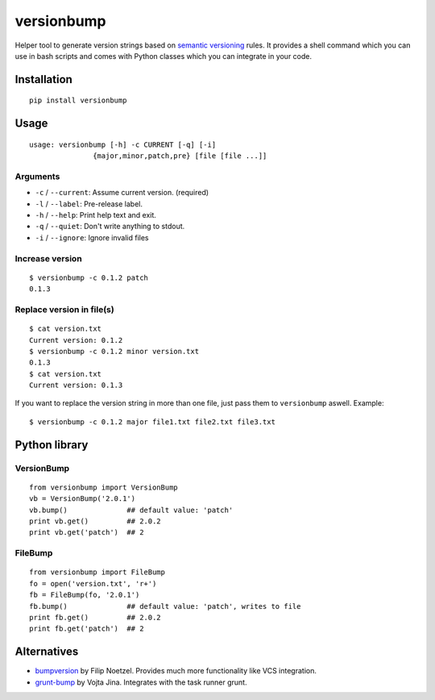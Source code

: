 ============
versionbump
============

.. image:: https://travis-ci.org/vortec/versionbump.svg?branch=master
   :target: https://travis-ci.org/vortec/versionbump
   :alt: Travis CI

.. image:: https://landscape.io/github/vortec/versionbump/master/landscape.svg?style=flat
   :target: https://landscape.io/github/vortec/versionbump/master
   :alt: Code Health

Helper tool to generate version strings based on `semantic versioning <http://semver.org/>`_ rules. It provides a shell command which you can use in bash scripts and comes with Python classes which you can integrate in your code.


Installation
============

::

    pip install versionbump


Usage
=====

::

    usage: versionbump [-h] -c CURRENT [-q] [-i]
                   {major,minor,patch,pre} [file [file ...]]

Arguments
+++++++++
- ``-c`` / ``--current``: Assume current version. (required)
- ``-l`` / ``--label``: Pre-release label.
- ``-h`` / ``--help``: Print help text and exit.
- ``-q`` / ``--quiet``: Don't write anything to stdout.
- ``-i`` / ``--ignore``: Ignore invalid files

Increase version
++++++++++++++++

::

    $ versionbump -c 0.1.2 patch
    0.1.3

Replace version in file(s)
++++++++++++++++++++++++++

::

    $ cat version.txt
    Current version: 0.1.2
    $ versionbump -c 0.1.2 minor version.txt
    0.1.3
    $ cat version.txt
    Current version: 0.1.3

If you want to replace the version string in more than one file, just pass them to ``versionbump`` aswell. Example:

::

    $ versionbump -c 0.1.2 major file1.txt file2.txt file3.txt

Python library
==============

VersionBump
+++++++++++

::

    from versionbump import VersionBump
    vb = VersionBump('2.0.1')
    vb.bump()              ## default value: 'patch'
    print vb.get()         ## 2.0.2
    print vb.get('patch')  ## 2

FileBump
++++++++

::

    from versionbump import FileBump
    fo = open('version.txt', 'r+')
    fb = FileBump(fo, '2.0.1')
    fb.bump()              ## default value: 'patch', writes to file
    print fb.get()         ## 2.0.2
    print fb.get('patch')  ## 2

Alternatives
============
- `bumpversion <https://pypi.python.org/pypi/bumpversion>`_ by Filip Noetzel. Provides much more functionality like VCS integration.
- `grunt-bump <https://github.com/vojtajina/grunt-bump>`_ by Vojta Jina. Integrates with the task runner grunt.
